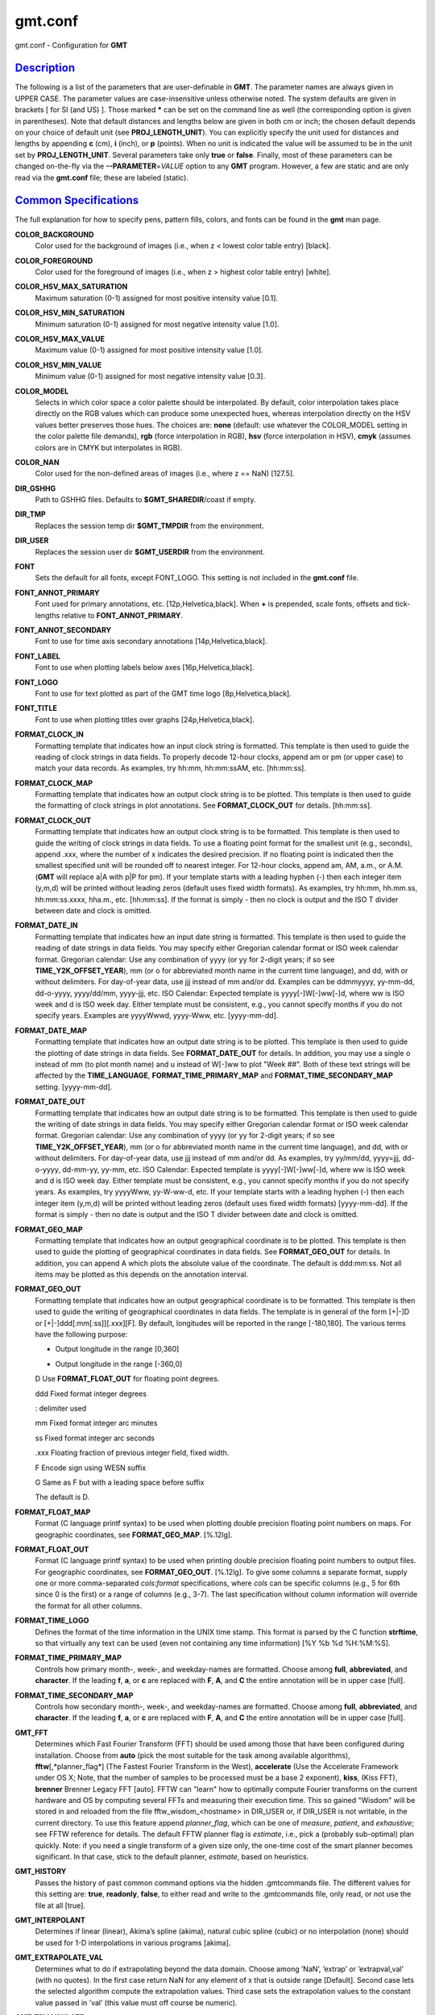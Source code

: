 ********
gmt.conf
********

gmt.conf - Configuration for **GMT**

`Description <#toc1>`_
----------------------

The following is a list of the parameters that are user-definable in
**GMT**. The parameter names are always given in UPPER CASE. The
parameter values are case-insensitive unless otherwise noted. The system
defaults are given in brackets [ for SI (and US) ]. Those marked **\***
can be set on the command line as well (the corresponding option is
given in parentheses). Note that default distances and lengths below are
given in both cm or inch; the chosen default depends on your choice of
default unit (see **PROJ\_LENGTH\_UNIT**). You can explicitly specify
the unit used for distances and lengths by appending **c** (cm), **i**
(inch), or **p** (points). When no unit is indicated the value will be
assumed to be in the unit set by **PROJ\_LENGTH\_UNIT**. Several
parameters take only **true** or **false**. Finally, most of these
parameters can be changed on-the-fly via the **--PARAMETER**\ =\ *VALUE*
option to any **GMT** program. However, a few are static and are only
read via the **gmt.conf** file; these are labeled (static).

`Common Specifications <#toc2>`_
--------------------------------

The full explanation for how to specify pens, pattern fills, colors, and
fonts can be found in the **gmt** man page.

**COLOR\_BACKGROUND**
    Color used for the background of images (i.e., when z < lowest color
    table entry) [black].
**COLOR\_FOREGROUND**
    Color used for the foreground of images (i.e., when z > highest
    color table entry) [white].
**COLOR\_HSV\_MAX\_SATURATION**
    Maximum saturation (0-1) assigned for most positive intensity value
    [0.1].
**COLOR\_HSV\_MIN\_SATURATION**
    Minimum saturation (0-1) assigned for most negative intensity value
    [1.0].
**COLOR\_HSV\_MAX\_VALUE**
    Maximum value (0-1) assigned for most positive intensity value
    [1.0].
**COLOR\_HSV\_MIN\_VALUE**
    Minimum value (0-1) assigned for most negative intensity value
    [0.3].
**COLOR\_MODEL**
    Selects in which color space a color palette should be interpolated.
    By default, color interpolation takes place directly on the RGB
    values which can produce some unexpected hues, whereas interpolation
    directly on the HSV values better preserves those hues. The choices
    are: **none** (default: use whatever the COLOR\_MODEL setting in the
    color palette file demands), **rgb** (force interpolation in RGB),
    **hsv** (force interpolation in HSV), **cmyk** (assumes colors are
    in CMYK but interpolates in RGB).
**COLOR\_NAN**
    Color used for the non-defined areas of images (i.e., where z ==
    NaN) [127.5].
**DIR\_GSHHG**
    Path to GSHHG files. Defaults to **$GMT\_SHAREDIR**/coast if empty.
**DIR\_TMP**
    Replaces the session temp dir **$GMT\_TMPDIR** from the environment.
**DIR\_USER**
    Replaces the session user dir **$GMT\_USERDIR** from the
    environment.
**FONT**
    Sets the default for all fonts, except FONT\_LOGO. This setting is
    not included in the **gmt.conf** file.
**FONT\_ANNOT\_PRIMARY**
    Font used for primary annotations, etc. [12p,Helvetica,black]. When
    **+** is prepended, scale fonts, offsets and tick-lengths relative
    to **FONT\_ANNOT\_PRIMARY**.
**FONT\_ANNOT\_SECONDARY**
    Font to use for time axis secondary annotations
    [14p,Helvetica,black].
**FONT\_LABEL**
    Font to use when plotting labels below axes [16p,Helvetica,black].
**FONT\_LOGO**
    Font to use for text plotted as part of the GMT time logo
    [8p,Helvetica,black].
**FONT\_TITLE**
    Font to use when plotting titles over graphs [24p,Helvetica,black].
**FORMAT\_CLOCK\_IN**
    Formatting template that indicates how an input clock string is
    formatted. This template is then used to guide the reading of clock
    strings in data fields. To properly decode 12-hour clocks, append am
    or pm (or upper case) to match your data records. As examples, try
    hh:mm, hh:mm:ssAM, etc. [hh:mm:ss].
**FORMAT\_CLOCK\_MAP**
    Formatting template that indicates how an output clock string is to
    be plotted. This template is then used to guide the formatting of
    clock strings in plot annotations. See **FORMAT\_CLOCK\_OUT** for
    details. [hh:mm:ss].
**FORMAT\_CLOCK\_OUT**
    Formatting template that indicates how an output clock string is to
    be formatted. This template is then used to guide the writing of
    clock strings in data fields. To use a floating point format for the
    smallest unit (e.g., seconds), append .xxx, where the number of x
    indicates the desired precision. If no floating point is indicated
    then the smallest specified unit will be rounded off to nearest
    integer. For 12-hour clocks, append am, AM, a.m., or A.M. (**GMT**
    will replace a\|A with p\|P for pm). If your template starts with a
    leading hyphen (-) then each integer item (y,m,d) will be printed
    without leading zeros (default uses fixed width formats). As
    examples, try hh:mm, hh.mm.ss, hh:mm:ss.xxxx, hha.m., etc.
    [hh:mm:ss]. If the format is simply - then no clock is output and
    the ISO T divider between date and clock is omitted.
**FORMAT\_DATE\_IN**
    Formatting template that indicates how an input date string is
    formatted. This template is then used to guide the reading of date
    strings in data fields. You may specify either Gregorian calendar
    format or ISO week calendar format. Gregorian calendar: Use any
    combination of yyyy (or yy for 2-digit years; if so see
    **TIME\_Y2K\_OFFSET\_YEAR**), mm (or o for abbreviated month name in
    the current time language), and dd, with or without delimiters. For
    day-of-year data, use jjj instead of mm and/or dd. Examples can be
    ddmmyyyy, yy-mm-dd, dd-o-yyyy, yyyy/dd/mm, yyyy-jjj, etc. ISO
    Calendar: Expected template is yyyy[-]W[-]ww[-]d, where ww is ISO
    week and d is ISO week day. Either template must be consistent,
    e.g., you cannot specify months if you do not specify years.
    Examples are yyyyWwwd, yyyy-Www, etc. [yyyy-mm-dd].
**FORMAT\_DATE\_MAP**
    Formatting template that indicates how an output date string is to
    be plotted. This template is then used to guide the plotting of date
    strings in data fields. See **FORMAT\_DATE\_OUT** for details. In
    addition, you may use a single o instead of mm (to plot month name)
    and u instead of W[-]ww to plot "Week ##". Both of these text
    strings will be affected by the **TIME\_LANGUAGE**,
    **FORMAT\_TIME\_PRIMARY\_MAP** and **FORMAT\_TIME\_SECONDARY\_MAP**
    setting. [yyyy-mm-dd].
**FORMAT\_DATE\_OUT**
    Formatting template that indicates how an output date string is to
    be formatted. This template is then used to guide the writing of
    date strings in data fields. You may specify either Gregorian
    calendar format or ISO week calendar format. Gregorian calendar: Use
    any combination of yyyy (or yy for 2-digit years; if so see
    **TIME\_Y2K\_OFFSET\_YEAR**), mm (or o for abbreviated month name in
    the current time language), and dd, with or without delimiters. For
    day-of-year data, use jjj instead of mm and/or dd. As examples, try
    yy/mm/dd, yyyy=jjj, dd-o-yyyy, dd-mm-yy, yy-mm, etc. ISO Calendar:
    Expected template is yyyy[-]W[-]ww[-]d, where ww is ISO week and d
    is ISO week day. Either template must be consistent, e.g., you
    cannot specify months if you do not specify years. As examples, try
    yyyyWww, yy-W-ww-d, etc. If your template starts with a leading
    hyphen (-) then each integer item (y,m,d) will be printed without
    leading zeros (default uses fixed width formats) [yyyy-mm-dd]. If
    the format is simply - then no date is output and the ISO T divider
    between date and clock is omitted.
**FORMAT\_GEO\_MAP**
    Formatting template that indicates how an output geographical
    coordinate is to be plotted. This template is then used to guide the
    plotting of geographical coordinates in data fields. See
    **FORMAT\_GEO\_OUT** for details. In addition, you can append A
    which plots the absolute value of the coordinate. The default is
    ddd:mm:ss. Not all items may be plotted as this depends on the
    annotation interval.
**FORMAT\_GEO\_OUT**
    Formatting template that indicates how an output geographical
    coordinate is to be formatted. This template is then used to guide
    the writing of geographical coordinates in data fields. The template
    is in general of the form [+\|-]D or [+\|-]ddd[:mm[:ss]][.xxx][F].
    By default, longitudes will be reported in the range [-180,180]. The
    various terms have the following purpose:

    + Output longitude in the range [0,360]

    - Output longitude in the range [-360,0]

    D Use **FORMAT\_FLOAT\_OUT** for floating point degrees.

    ddd Fixed format integer degrees

    : delimiter used

    mm Fixed format integer arc minutes

    ss Fixed format integer arc seconds

    .xxx Floating fraction of previous integer field, fixed width.

    F Encode sign using WESN suffix

    G Same as F but with a leading space before suffix

    The default is D.

**FORMAT\_FLOAT\_MAP**
    Format (C language printf syntax) to be used when plotting double
    precision floating point numbers on maps. For geographic
    coordinates, see **FORMAT\_GEO\_MAP**. [%.12lg].
**FORMAT\_FLOAT\_OUT**
    Format (C language printf syntax) to be used when printing double
    precision floating point numbers to output files. For geographic
    coordinates, see **FORMAT\_GEO\_OUT**. [%.12lg]. To give some
    columns a separate format, supply one or more comma-separated
    *cols*:*format* specifications, where *cols* can be specific columns
    (e.g., 5 for 6th since 0 is the first) or a range of columns (e.g.,
    3-7). The last specification without column information will
    override the format for all other columns.
**FORMAT\_TIME\_LOGO**
    Defines the format of the time information in the UNIX time stamp.
    This format is parsed by the C function **strftime**, so that
    virtually any text can be used (even not containing any time
    information) [%Y %b %d %H:%M:%S].
**FORMAT\_TIME\_PRIMARY\_MAP**
    Controls how primary month-, week-, and weekday-names are formatted.
    Choose among **full**, **abbreviated**, and **character**. If the
    leading **f**, **a**, or **c** are replaced with **F**, **A**, and
    **C** the entire annotation will be in upper case [full].
**FORMAT\_TIME\_SECONDARY\_MAP**
    Controls how secondary month-, week-, and weekday-names are
    formatted. Choose among **full**, **abbreviated**, and
    **character**. If the leading **f**, **a**, or **c** are replaced
    with **F**, **A**, and **C** the entire annotation will be in upper
    case [full].
**GMT\_FFT**
    Determines which Fast Fourier Transform (FFT) should be used among
    those that have been configured during installation. Choose from
    **auto** (pick the most suitable for the task among available
    algorithms), **fftw**\ [,*planner\_flag*] (The Fastest Fourier
    Transform in the West), **accelerate** (Use the Accelerate Framework
    under OS X; Note, that the number of samples to be processed must be
    a base 2 exponent), **kiss**, (Kiss FFT), **brenner** Brenner Legacy
    FFT [auto].
    FFTW can "learn" how to optimally compute Fourier transforms on the
    current hardware and OS by computing several FFTs and measuring
    their execution time. This so gained "Wisdom" will be stored in and
    reloaded from the file fftw\_wisdom\_<hostname> in DIR\_USER or, if
    DIR\_USER is not writable, in the current directory. To use this
    feature append *planner\_flag*, which can be one of *measure*,
    *patient*, and *exhaustive*; see FFTW reference for details. The
    default FFTW planner flag is *estimate*, i.e., pick a (probably
    sub-optimal) plan quickly. Note: if you need a single transform of a
    given size only, the one-time cost of the smart planner becomes
    significant. In that case, stick to the default planner, *estimate*,
    based on heuristics.
**GMT\_HISTORY**
    Passes the history of past common command options via the hidden
    .gmtcommands file. The different values for this setting are:
    **true**, **readonly**, **false**, to either read and write to the
    .gmtcommands file, only read, or not use the file at all [true].
**GMT\_INTERPOLANT**
    Determines if linear (linear), Akima’s spline (akima), natural cubic
    spline (cubic) or no interpolation (none) should be used for 1-D
    interpolations in various programs [akima].
**GMT\_EXTRAPOLATE\_VAL**
    Determines what to do if extrapolating beyond the data domain.
    Choose among ’NaN’, ’extrap’ or ’extrapval,val’ (with no quotes). In
    the first case return NaN for any element of x that is outside range
    [Default]. Second case lets the selected algorithm compute the
    extrapolation values. Third case sets the extrapolation values to
    the constant value passed in ’val’ (this value must off course be
    numeric).
**GMT\_TRIANGULATE**
    Determines if we use the **Watson** [Default] or **Shewchuk**
    algorithm (if configured during installation) for triangulation.
    Note that Shewchuk is required for operations involving Voronoi
    constructions.
**GMT\_VERBOSE**
    (**\* -V**) Determines the level of verbosity used by **GMT**
    programs. Choose among 6 levels; each level adds to the verbosity of
    the lower levels: **q**\ uiet, **n**\ normal (errors and warnings),
    **c**\ ompatibility warnings, (v)erbose progress reports, (l)ong
    verbose progress reports, **d**\ ebugging messages [c].
**IO\_COL\_SEPARATOR**
    This setting determines what character will separate ASCII output
    data columns written by **GMT**. Choose from tab, space, comma, and
    none [tab].
**IO\_GRIDFILE\_FORMAT**
    Default file format for grids, with optional scale, offset and
    invalid value, written as *ff*/*scale*/*offset*/*invalid*. The
    2-letter format indicator can be one of
    [**abcegnrs**\ ][**bsifd**\ ]. See
    `**grdreformat**\ (1) <grdreformat.html>`_ and Section 4.20 of the
    GMT Technical Reference and Cookbook for more information. The
    *scale* and *offset* modifiers may be left empty to select default
    values (scale = 1, offset = 0), or you may specify *a* for
    auto-adjusting the scale and/or offset of packed integer grids
    (=*id/a* is a shorthand for =\ *id/a/a*). When *invalid* is omitted
    the appropriate value for the given format is used (NaN or largest
    negative). [nf].
**IO\_GRIDFILE\_SHORTHAND**
    If true, all grid file names are examined to see if they use the
    file extension shorthand discussed in Section 4.17 of the **GMT**
    Technical Reference and Cookbook. If false, no filename expansion is
    done [false].
**IO\_HEADER**
    (**\* -h**) Specifies whether input/output ASCII files have header
    record(s) or not [false].
**IO\_LONLAT\_TOGGLE**
    (**\* -:**) Set if the first two columns of input and output files
    contain (latitude,longitude) or (y,x) rather than the expected
    (longitude,latitude) or (x,y). false means we have (x,y) both on
    input and output. true means both input and output should be (y,x).
    IN means only input has (y,x), while OUT means only output should be
    (y,x). [false].
**IO\_N\_HEADER\_RECS**
    Specifies how many header records to expect if **-h** is used [0].
    Note: This will skip the specified number of records regardless of
    what they are.  Since any records starting with # is automatically
    considered a header you will only specify a non-zero number in order
    to skip headers that do not conform to that convention.
**IO\_NAN\_RECORDS**
    Determines what happens when input records containing NaNs for *x*
    or *y* (and in some cases *z*) are read. Choose between **skip**,
    which will simply report how many bad records were skipped, and
    **pass** [Default], which will pass these records on to the calling
    programs. For most programs this will result in output records with
    NaNs as well, but some will interpret these NaN records to indicate
    gaps in a series; programs may then use that information to detect
    segmentation (if applicable).
**IO\_NC4\_CHUNK\_SIZE**
    Sets the default chunk size for the **lat** and **lon** dimension of
    the **z** variable. This produces netCDF version 4 files which can
    only be read with the netCDF 4 library. Very large chunk sizes and
    sizes smaller than 128 should be avoided because they can lead to
    unexpectedly bad performance. Note that a chunk of a single
    precision floating point variable of size 2896x2896 completely fills
    the chunk cache of 32MiB. Specify the chunk size for each dimension
    separated by a comma, or **a**\ uto for optimally chosen chunk sizes
    in the range [128,256). Set IO\_NC4\_CHUNK\_SIZE to **c**\ lassic
    for classic netCDF. [auto]
**IO\_NC4\_DEFLATION\_LEVEL**
    Sets the compression level for netCDF4 files upon output. This
    produces netCDF version 4 files which can only be read with the
    netCDF 4 library. Values allowed are integers between 0 (no
    compression) to 9 (maximum compression). Enabling compression level
    1 can dramatically improve performance and reduce the size of
    certain data. While higher compression levels further reduce the
    data size, they do so at the cost of extra processing time. [0]
**IO\_SEGMENT\_MARKER**
    This holds the character we expect to indicate a segment header in
    an incoming ASCII data or text table [>]. If this marker should be
    different for output then append another character for the output
    segment marker. The two characters must be separated by a comma. Two
    marker characters have special meaning: B means "blank line" and
    will treat blank lines as initiating a new segment, whereas N means
    "NaN record" and will treat records with all NaNs as initiating a
    new segment. If you choose B or N for the output marker then the
    normal GMT segment header is replaced by a blank or NaN record,
    respectively, and no segment header information is written. To use B
    or N as regular segment markers you must escape them with a leading
    backslash.
**MAP\_ANNOT\_MIN\_ANGLE**
    If the angle between the map boundary and the annotation baseline is
    less than this minimum value (in degrees), the annotation is not
    plotted (this may occur for certain oblique projections.) Give a
    value in the range [0,90]. [20]
**MAP\_ANNOT\_MIN\_SPACING**
    If an annotation would be plotted less than this minimum distance
    from its closest neighbor, the annotation is not plotted (this may
    occur for certain oblique projections.) [0p]
**MAP\_ANNOT\_OBLIQUE**
    This integer is a sum of 6 bit flags (most of which only are
    relevant for oblique projections): If bit 1 is `set (1) <set.html>`_
    , annotations will occur wherever a gridline crosses the map
    boundaries, else longitudes will be annotated on the lower and upper
    boundaries only, and latitudes will be annotated on the left and
    right boundaries only. If bit 2 is `set (2) <set.2.html>`_ , then
    longitude annotations will be plotted horizontally. If bit 3 is `set
    (4) <set.4.html>`_ , then latitude annotations will be plotted
    horizontally. If bit 4 is `set (8) <set.8.html>`_ , then oblique
    tick-marks are extended to give a projection equal to the specified
    tick length. If bit 5 is set (16), tick-marks will be drawn normal
    to the border regardless of gridline angle. If bit 6 is set (32),
    then latitude annotations will be plotted parallel to the border. To
    set a combination of these, add up the values in parentheses. [1].
**MAP\_ANNOT\_OFFSET\_PRIMARY**
    Distance from end of tick-mark to start of annotation [5p].
**MAP\_ANNOT\_OFFSET\_SECONDARY**
    Distance from base of primary annotation to the top of the secondary
    annotation [5p] (Only applies to time axes with both primary and
    secondary annotations).
**MAP\_ANNOT\_ORTHO**
    Determines which axes will get their annotations (for linear
    projections) plotted orthogonally to the axes. Combine any **w**,
    **e**, **s**, **n**, **z** (uppercase allowed as well). [we].
**MAP\_DEFAULT\_PEN**
    Sets the default of all pens related to **-W** options. Prepend
    **+** to overrule the color of the parameters
    **MAP\_GRID\_PEN\_PRIMARY**, **MAP\_GRID\_PEN\_SECONDARY**,
    **MAP\_FRAME\_PEN**, **MAP\_TICK\_PEN\_PRIMARY**, and
    **MAP\_TICK\_PEN\_SECONDARY** by the color of **MAP\_DEFAULT\_PEN**
    [default,black].
**MAP\_DEGREE\_SYMBOL**
    Determines what symbol is used to plot the degree symbol on
    geographic map annotations. Choose between ring, degree, colon, or
    none [ring].
**MAP\_FRAME\_AXES**
    Sets which axes to draw and annotate. Combine any uppercase **W**,
    **E**, **S**, **N**, **Z** to draw and annotate west, east, south,
    north and/or vertical (perspective view only) axis. Use lower case
    to draw the axis only, but not annotate. Add an optional **+** to
    draw a cube of axes in perspective view. [WESN].
**MAP\_FRAME\_PEN**
    Pen attributes used to draw plain map frame [thicker,black].
**MAP\_FRAME\_TYPE**
    Choose between **inside**, **plain** and **fancy** (thick boundary,
    alternating black/white frame; append **+** for rounded corners)
    [fancy]. For some map projections (e.g., Oblique Mercator), plain is
    the only option even if fancy is set as default. In general, fancy
    only applies to situations where the projected x and y directions
    parallel the longitude and latitude directions (e.g., rectangular
    projections, polar projections). For situations where all boundary
    ticks and annotations must be inside the maps (e.g., for preparing
    geotiffs), chose **inside**.
**MAP\_FRAME\_WIDTH**
    Width (> 0) of map borders for fancy map frame [5p].
**MAP\_GRID\_CROSS\_SIZE\_PRIMARY**
    Size (>= 0) of grid cross at lon-lat intersections. 0 means draw
    continuous gridlines instead [0p].
**MAP\_GRID\_CROSS\_SIZE\_SECONDARY**
    Size (>= 0) of grid cross at secondary lon-lat intersections. 0
    means draw continuous gridlines instead [0p].
**MAP\_GRID\_PEN\_PRIMARY**
    Pen attributes used to draw primary grid lines in dpi units or
    points (append p) [default,black].
**MAP\_GRID\_PEN\_SECONDARY**
    Pen attributes used to draw secondary grid lines in dpi units or
    points (append p) [thinner,black].
**MAP\_LABEL\_OFFSET**
    Distance from base of axis annotations to the top of the axis label
    [8p].
**MAP\_LINE\_STEP**
    Determines the maximum length (> 0) of individual straight
    line-segments when drawing arcuate lines [0.75p]
**MAP\_LOGO**
    (**\* -U**) Specifies if a GMT logo with system timestamp should be
    plotted at the lower left corner of the plot [false].
**MAP\_LOGO\_POS**
    (**\* -U**) Sets the justification and the position of the
    logo/timestamp box relative to the current plots lower left corner
    of the plot [BL/-54p/-54p].
**MAP\_ORIGIN\_X**
    (**\* -X**) Sets the x-coordinate of the origin on the paper for a
    new plot [1i]. For an overlay, the default offset is 0i.
**MAP\_ORIGIN\_Y**
    (**\* -Y**) Sets the y-coordinate of the origin on the paper for a
    new plot [1i]. For an overlay, the default offset is 0i.
**MAP\_POLAR\_CAP**
    Controls the appearance of gridlines near the poles for all
    azimuthal projections and a few others in which the geographic poles
    are plotted as points (Lambert Conic, Hammer, Mollweide, Sinusoidal,
    and van der Grinten). Specify either none (in which case there is no
    special handling) or *pc\_lat*/*pc\_dlon*. In that case, normal
    gridlines are only drawn between the latitudes
    -*pc\_lat*/+*pc\_lat*, and above those latitudes the gridlines are
    spaced at the (presumably coarser) *pc\_dlon* interval; the two
    domains are separated by a small circle drawn at the *pc\_lat*
    latitude [85/90]. Note for r-theta (polar) projection where r = 0 is
    at the center of the plot the meaning of the cap is reversed, i.e.,
    the default 85/90 will draw a r = 5 radius circle at the center of
    the map with less frequent radial lines there.
**MAP\_SCALE\_HEIGHT**
    Sets the height (> 0) on the map of the map scale bars drawn by
    various programs [5p].
**MAP\_TICK\_LENGTH\_PRIMARY**
    The length of a primary major/minor tick-marks [5p/2.5p]. If only
    the first value is set, the second is assumed to be 50% of the
    first.
**MAP\_TICK\_LENGTH\_SECONDARY**
    The length of a secondary major/minor tick-marks [15p/3.75p]. If
    only the first value is set, the second is assumed to be 25% of the
    first.
**MAP\_TICK\_PEN\_PRIMARY**
    Pen attributes to be used for primary tick-marks in dpi units or
    points (append p) [thinner,black].
**MAP\_TICK\_PEN\_SECONDARY**
    Pen attributes to be used for secondary tick-marks in dpi units or
    points (append p) [thinner,black].
**MAP\_TITLE\_OFFSET**
    Distance from top of axis annotations (or axis label, if present) to
    base of plot title [14p].
**MAP\_VECTOR\_SHAPE**
    Determines the shape of the head of a vector. Normally (i.e., for
    vector\_shape = 0), the head will be triangular, but can be changed
    to an `arrow (1) <arrow.html>`_ or an open `V (2) <V.2.html>`_ .
    Intermediate settings give something in between. Negative values (up
    to -2) are allowed as well [0].
**PROJ\_AUX\_LATITUDE**
    Only applies when geodesics are approximated by great circle
    distances on an equivalent sphere. Select from authalic, geocentric,
    conformal, meridional, parametric, or none [authalic]. When not none
    we convert any latitude used in the great circle calculation to the
    chosen auxiliary latitude before doing the distance calculation. See
    also PROJ\_MEAN\_RADIUS.
**PROJ\_ELLIPSOID**
    The (case sensitive) name of the ellipsoid used for the map
    projections [WGS-84]. Choose among:

    Airy: Applies to Great Britain (1830)
     Airy-Ireland: Applies to Ireland in 1965 (1830)
     Andrae: Applies to Denmark and Iceland (1876)
     APL4.9: Appl. Physics (1965)
     ATS77: Average Terrestrial System, Canada Maritime provinces (1977)
     Australian: Applies to Australia (1965)
     Bessel: Applies to Central Europe, Chile, Indonesia (1841)
     Bessel-Namibia: Same as Bessel-Schwazeck (1841)
     Bessel-NGO1948: Modified Bessel for NGO 1948 (1841)
     Bessel-Schwazeck: Applies to Namibia (1841)
     Clarke-1858: Clarke’s early ellipsoid (1858)
     Clarke-1866: Applies to North America, the Philippines (1866)
     Clarke-1866-Michigan: Modified Clarke-1866 for Michigan (1866)
     Clarke-1880: Applies to most of Africa, France (1880)
     Clarke-1880-Arc1950: Modified Clarke-1880 for Arc 1950 (1880)
     Clarke-1880-IGN: Modified Clarke-1880 for IGN (1880)
     Clarke-1880-Jamaica: Modified Clarke-1880 for Jamaica (1880)
     Clarke-1880-Merchich: Modified Clarke-1880 for Merchich (1880)
     Clarke-1880-Palestine: Modified Clarke-1880 for Palestine (1880)
     CPM : Comm. des Poids et Mesures, France (1799)
     Delambre: Applies to Belgium (1810)
     Engelis: Goddard Earth Models (1985)
     Everest-1830: India, Burma, Pakistan, Afghanistan, Thailand (1830)
     Everest-1830-Kalianpur: Modified Everest for Kalianpur (1956) (1830)
     Everest-1830-Kertau: Modified Everest for Kertau, Malaysia & Singapore (1830)
     Everest-1830-Pakistan: Modified Everest for Pakistan (1830)
     Everest-1830-Timbalai: Modified Everest for Timbalai, Sabah Sarawak (1830)
     Fischer-1960: Used by NASA for Mercury program (1960)
     Fischer-1960-SouthAsia: Same as Modified-Fischer-1960 (1960)
     Fischer-1968: Used by NASA for Mercury program (1968)
     FlatEarth: As Sphere, but implies fast "Flat Earth" distance calculations (1984)
     GRS-67: International Geodetic Reference System (1967)
     GRS-80: International Geodetic Reference System (1980)
     Hayford-1909: Same as the International 1924 (1909)
     Helmert-1906: Applies to Egypt (1906)
     Hough: Applies to the Marshall Islands (1960)
     Hughes-1980: Hughes Aircraft Company for DMSP SSM/I grid products (1980)
     IAG-75: International Association of Geodesy (1975)
     Indonesian: Applies to Indonesia (1974)
     International-1924: Worldwide use (1924)
     International-1967: Worldwide use (1967)
     Kaula: From satellite tracking (1961)
     Krassovsky: Used in the (now former) Soviet Union (1940)
     Lerch: For geoid modelling (1979)
     Maupertius: Really old ellipsoid used in France (1738)
     Mercury-1960: Same as Fischer-1960 (1960)
     MERIT-83: United States Naval Observatory (1983)
     Modified-Airy: Same as Airy-Ireland (1830)
     Modified-Fischer-1960: Applies to Singapore (1960)
     Modified-Mercury-1968: Same as Fischer-1968 (1968)
     NWL-10D: Naval Weapons Lab (Same as WGS-72) (1972)
     NWL-9D: Naval Weapons Lab (Same as WGS-66) (1966)
     OSU86F: Ohio State University (1986)
     OSU91A: Ohio State University (1991)
     Plessis: Old ellipsoid used in France (1817)
     SGS-85: Soviet Geodetic System (1985)
     South-American: Applies to South America (1969)
     Sphere: The mean radius in WGS-84 (for spherical/plate tectonics
    applications) (1984)
     Struve: Friedrich Georg Wilhelm Struve (1860)
     TOPEX: Used commonly for altimetry (1990)
     Walbeck: First least squares solution by Finnish astronomer (1819)
     War-Office: Developed by G. T. McCaw (1926)
     WGS-60: World Geodetic System (1960)
     WGS-66: World Geodetic System (1966)
     WGS-72: World Geodetic System (1972)
     WGS-84: World Geodetic System [Default] (1984)
     Moon: Moon (IAU2000) (2000)
     Mercury: Mercury (IAU2000) (2000)
     Venus: Venus (IAU2000) (2000)
     Mars: Mars (IAU2000) (2000)
     Jupiter: Jupiter (IAU2000) (2000)
     Saturn: Saturn (IAU2000) (2000)
     Uranus: Uranus (IAU2000) (2000)
     Neptune: Neptune (IAU2000) (2000)
     Pluto: Pluto (IAU2000) (2000)

    Note that for some global projections, **GMT** may use a spherical
    approximation of the ellipsoid chosen, setting the flattening to
    zero, and using a mean radius. A warning will be given when this
    happens. If a different ellipsoid name than those mentioned here is
    given, **GMT** will attempt to parse the name to extract the
    semi-major axis (*a* in m) and the flattening. Formats allowed are:

    *a* implies a zero flattening

    *a*,\ *inv\_f* where *inv\_f* is the inverse flattening

    *a*,\ **b=**\ *b* where *b* is the semi-minor axis (in m)

    *a*,\ **f=**\ *f* where *f* is the flattening

    This way a custom ellipsoid (e.g., those used for other planets) may
    be used. Further note that coordinate transformations in
    **mapproject** can also specify specific datums; see the
    **mapproject** man page for further details and how to view
    ellipsoid and datum parameters.

**PROJ\_LENGTH\_UNIT**
    Sets the unit length. Choose between **c**\ m, **i**\ nch, or
    **p**\ oint [c (or i)]. Note that, in **GMT**, one point is defined
    as 1/72 inch (the *PostScript* definition), while it is often
    defined as 1/72.27 inch in the typesetting industry. There is no
    universal definition.
**PROJ\_MEAN\_RADIUS**
    Applies when geodesics are approximated by great circle distances on
    an equivalent sphere or when surface areas are computed. Select from
    mean (R\_1), authalic (R\_2), volumetric (R\_3), meridional, or
    quadratic [authalic]. See also PROJ\_MEAN\_RADIUS.
**PROJ\_SCALE\_FACTOR**
    Changes the default map scale factor used for the Polar
    Stereographic [0.9996], UTM [0.9996], and Transverse Mercator [1]
    projections in order to minimize areal distortion. Provide a new
    scale-factor or leave as default.
**PS\_CHAR\_ENCODING**
    (static) Names the eight bit character set being used for text in
    files and in command line parameters. This allows **GMT** to ensure
    that the *PostScript* output generates the correct characters on the
    plot.. Choose from Standard, Standard+, ISOLatin1, ISOLatin1+, and
    ISO-8859-x (where x is in the ranges [1,10] or [13,15]). See
    Appendix F for details [ISOLatin1+ (or Standard+)].
**PS\_COLOR\_MODEL**
    Determines whether *PostScript* output should use RGB, HSV, CMYK, or
    GRAY when specifying color [rgb]. Note if HSV is selected it does
    not apply to images which in that case uses RGB. When selecting
    GRAY, all colors will be converted to gray scale using YIQ
    (television) conversion.
**PS\_COMMENTS**
    (static) If true we will issue comments in the *PostScript* file
    that explain the logic of operations. These are useful if you need
    to edit the file and make changes; otherwise you can set it to false
    which yields a somewhat slimmer *PostScript* file [false].
**PS\_COPIES**
    (**\* -c**) Number of plot copies to make [1].
**PS\_IMAGE\_COMPRESS**
    (static) Determines if *PostScript* images are compressed using the
    Run-Length Encoding scheme (rle), Lempel-Ziv-Welch compression
    (lzw), or not at all (none) [lzw].
**PS\_LINE\_CAP**
    Determines how the ends of a line segment will be drawn. Choose
    among a *butt* cap (default) where there is no projection beyond the
    end of the path, a *round* cap where a semicircular arc with
    diameter equal to the line-width is drawn around the end points, and
    *square* cap where a half square of size equal to the line-width
    extends beyond the end of the path [butt].
**PS\_LINE\_JOIN**
    Determines what happens at kinks in line segments. Choose among a
    *miter* join where the outer edges of the strokes for the two
    segments are extended until they meet at an angle (as in a picture
    frame; if the angle is too acute, a bevel join is used instead, with
    threshold set by **PS\_MITER\_LIMIT**), *round* join where a
    circular arc is used to fill in the cracks at the kinks, and *bevel*
    join which is a miter join that is cut off so kinks are triangular
    in shape [miter].
**PS\_MEDIA**
    Sets the physical format of the current plot paper [a4 (or letter)].
    The following formats (and their widths and heights in points) are
    recognized (Additional site-specific formats may be specified in the
    gmt\_custom\_media.conf file in **$GMT\_SHAREDIR**/conf or ~/.gmt;
    see that file for details):

    Media width height

    A0 2380 3368

    A1 1684 2380

    A2 1190 1684

    A3 842 1190

    A4 595 842

    A5 421 595

    A6 297 421

    A7 210 297

    A8 148 210

    A9 105 148

    A10 74 105

    B0 2836 4008

    B1 2004 2836

    B2 1418 2004

    B3 1002 1418

    B4 709 1002

    B5 501 709

    archA 648 864

    archB 864 1296

    archC 1296 1728

    archD 1728 2592

    archE 2592 3456

    flsa 612 936

    halfletter 396 612

    statement 396 612

    note 540 720

    letter 612 792

    legal 612 1008

    11x17 792 1224

    tabloid 792 1224

    ledger 1224 792

    For a completely custom format (e.g., for large format plotters) you
    may also specify WxH, where W and H are in points unless you append
    a unit to each dimension (**c**, **i**, **m** or **p** [Default]).

**PS\_MITER\_LIMIT**
    Sets the threshold angle in degrees (integer in range [0,180]) used
    for mitered joins only. When the angle between joining line segments
    is smaller than the threshold the corner will be bevelled instead of
    mitered. The default threshold is 35 degrees. Setting the threshold
    angle to 0 implies the *PostScript* default of about 11 degrees.
    Setting the threshold angle to 180 causes all joins to be beveled.
**PS\_PAGE\_COLOR**
    Sets the color of the imaging background, i.e., the paper [white].
**PS\_PAGE\_ORIENTATION**
    (**\* -P**) Sets the orientation of the page. Choose portrait or
    landscape [landscape].
**PS\_SCALE\_X**
    Global x-scale (> 0) to apply to plot-coordinates before plotting.
    Normally used to shrink the entire output down to fit a specific
    height/width [1.0].
**PS\_SCALE\_Y**
    Global y-scale (> 0) to apply to plot-coordinates before plotting.
    Normally used to shrink the entire output down to fit a specific
    height/width [1.0].
**PS\_TRANSPARENCY**
    Sets the transparency mode to use when preparing PS for rendering to
    PDF. Choose from Color, ColorBurn, ColorDodge, Darken, Difference,
    Exclusion, HardLight, Hue, Lighten, Luminosity, Multiply, Normal,
    Overlay, Saturation, SoftLight, and Screen [Normal].
**TIME\_EPOCH**
    Specifies the value of the calendar and clock at the origin (zero
    point) of relative time units (see **TIME\_UNIT**). It is a string
    of the form yyyy-mm-ddT[hh:mm:ss] (Gregorian) or
    yyyy-Www-ddT[hh:mm:ss] (ISO) Default is 2000-01-01T12:00:00, the
    epoch of the J2000 system.
**TIME\_INTERVAL\_FRACTION**
    Determines if partial intervals at the start and end of an axis
    should be annotated. If the range of the partial interval exceeds
    the specified fraction of the normal interval stride we will place
    the annotation centered on the partial interval [0.5].
**TIME\_IS\_INTERVAL**
    Used when input calendar data should be truncated and adjusted to
    the middle of the relevant interval. In the following discussion,
    the unit **u** can be one of these time units: (**y** year, **o**
    month, **u** ISO week, **d** day, **h** hour, **m** minute, and
    **s** second). **TIME\_IS\_INTERVAL** can have any of the following
    three values: (1) OFF [Default]. No adjustment, time is decoded as
    given. (2) +\ *n*\ **u**. Activate interval adjustment for input by
    truncate to previous whole number of *n* units and then center time
    on the following interval. (3) -*n*\ **u**. Same, but center time on
    the previous interval. For example, with **TIME\_IS\_INTERVAL** =
    +1o, an input data string like 1999-12 will be interpreted to mean
    1999-12-15T12:00:00.0 (exactly middle of December), while if
    **TIME\_IS\_INTERVAL** = off then that date is interpreted to mean
    1999-12-01T00:00:00.0 (start of December) [off].
**TIME\_LANGUAGE**
    Language to use when plotting calendar items such as months and
    days. Select from:

    BR Brazilian Portuguese

    CN1 Simplified Chinese

    CN2 Traditional Chinese

    DE German

    DK Danish

    EH Basque

    ES Spanish

    FI Finnish

    FR French

    GR Greek

    HI Hawaiian

    HU Hungarian

    IE Irish

    IL Hebrew

    IS Icelandic

    IT Italian

    JP Japanese

    NL Dutch

    NO Norwegian

    PL Polish

    PT Portuguese

    RU Russian

    SE Swedish

    SG Scottish Gaelic

    TO Tongan

    TR Turkish

    UK British English

    US US English

    If your language is not supported, please examine the
    **$GMT\_SHAREDIR**/time/us.d file and make a similar file. Please
    submit it to the **GMT** Developers for official inclusion. Custom
    language files can be placed in directories **$GMT\_SHAREDIR**/time
    or ~/.gmt. Note: Some of these languages may require you to also
    change the **PS\_CHAR\_ENCODING** setting.

**TIME\_SYSTEM**
    Shorthand for a combination of **TIME\_EPOCH** and **TIME\_UNIT**,
    specifying which time epoch the relative time refers to and what the
    units are. Choose from one of the preset systems below (epoch and
    units are indicated):

    JD -4713-11-25T12:00:00 d (Julian Date)

    MJD 1858-11-17T00:00:00 d (Modified Julian Date)

    J2000 2000-01-01T12:00:00 d (Astronomical time)

    S1985 1985-01-01T00:00:00 s (Altimetric time)

    UNIX 1970-01-01T00:00:00 s (UNIX time)

    RD0001 0001-01-01T00:00:00 s

    RATA 0000-12-31T00:00:00 d

    This parameter is not stored in the **gmt.conf** file but is
    translated to the respective values of **TIME\_EPOCH** and
    **TIME\_UNIT**.

**TIME\_UNIT**
    Specifies the units of relative time data since epoch (see
    **TIME\_EPOCH**). Choose y (year - assumes all years are 365.2425
    days), o (month - assumes all months are of equal length y/12), d
    (day), h (hour), m (minute), or s (second) [s].
**TIME\_WEEK\_START**
    When weeks are indicated on time axes, this parameter determines the
    first day of the week for Gregorian calendars. (The ISO weekly
    calendar always begins weeks with Monday.) [Monday (or Sunday)].
**TIME\_Y2K\_OFFSET\_YEAR**
    When 2-digit years are used to represent 4-digit years (see various
    **FORMAT\_DATE**\ s), **TIME\_Y2K\_OFFSET\_YEAR** gives the first
    year in a 100-year sequence. For example, if
    **TIME\_Y2K\_OFFSET\_YEAR** is 1729, then numbers 29 through 99
    correspond to 1729 through 1799, while numbers 00 through 28
    correspond to 1800 through 1828. [1950].

`See Also <#toc3>`_
-------------------

`gmt <gmt.html>`_ , `gmtdefaults <gmtdefaults.html>`_ ,
`gmtcolors <gmtcolors.html>`_ , `gmtget <gmtget.html>`_ ,
`gmtset <gmtset.html>`_
